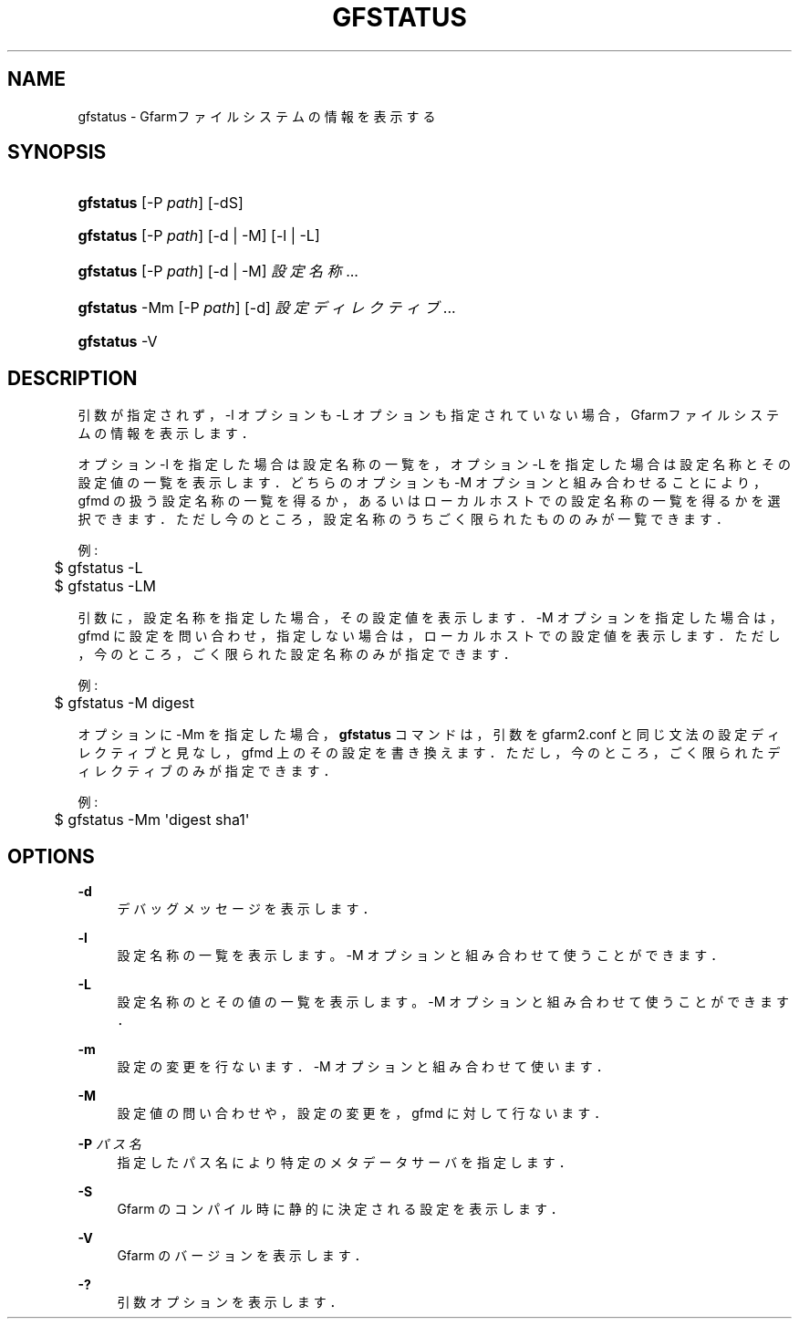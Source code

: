 '\" t
.\"     Title: gfstatus
.\"    Author: [FIXME: author] [see http://www.docbook.org/tdg5/en/html/author]
.\" Generator: DocBook XSL Stylesheets vsnapshot <http://docbook.sf.net/>
.\"      Date: 24 Oct 2018
.\"    Manual: Gfarm
.\"    Source: Gfarm
.\"  Language: English
.\"
.TH "GFSTATUS" "1" "24 Oct 2018" "Gfarm" "Gfarm"
.\" -----------------------------------------------------------------
.\" * Define some portability stuff
.\" -----------------------------------------------------------------
.\" ~~~~~~~~~~~~~~~~~~~~~~~~~~~~~~~~~~~~~~~~~~~~~~~~~~~~~~~~~~~~~~~~~
.\" http://bugs.debian.org/507673
.\" http://lists.gnu.org/archive/html/groff/2009-02/msg00013.html
.\" ~~~~~~~~~~~~~~~~~~~~~~~~~~~~~~~~~~~~~~~~~~~~~~~~~~~~~~~~~~~~~~~~~
.ie \n(.g .ds Aq \(aq
.el       .ds Aq '
.\" -----------------------------------------------------------------
.\" * set default formatting
.\" -----------------------------------------------------------------
.\" disable hyphenation
.nh
.\" disable justification (adjust text to left margin only)
.ad l
.\" -----------------------------------------------------------------
.\" * MAIN CONTENT STARTS HERE *
.\" -----------------------------------------------------------------
.SH "NAME"
gfstatus \- Gfarmファイルシステムの情報を表示する
.SH "SYNOPSIS"
.HP \w'\fBgfstatus\fR\ 'u
\fBgfstatus\fR [\-P\ \fIpath\fR] [\-dS]
.HP \w'\fBgfstatus\fR\ 'u
\fBgfstatus\fR [\-P\ \fIpath\fR] [\-d | \-M] [\-l | \-L]
.HP \w'\fBgfstatus\fR\ 'u
\fBgfstatus\fR [\-P\ \fIpath\fR] [\-d | \-M] \fI設定名称\fR...
.HP \w'\fBgfstatus\fR\ 'u
\fBgfstatus\fR \-Mm [\-P\ \fIpath\fR] [\-d] \fI設定ディレクティブ\fR...
.HP \w'\fBgfstatus\fR\ 'u
\fBgfstatus\fR \-V
.SH "DESCRIPTION"
.PP
引数が指定されず，\-l オプションも \-L オプションも指定されていない場合， Gfarmファイルシステムの情報を表示します．
.PP
オプション \-l を指定した場合は設定名称の一覧を， オプション \-L を指定した場合は設定名称とその設定値の一覧を表示します． どちらのオプションも \-M オプションと組み合わせることにより， gfmd の扱う設定名称の一覧を得るか，あるいはローカルホストでの設定名称 の一覧を得るかを選択できます． ただし今のところ，設定名称のうちごく限られたもののみが一覧できます．
.PP
例:
.sp
.if n \{\
.RS 4
.\}
.nf
	$ gfstatus \-L
	$ gfstatus \-LM
.fi
.if n \{\
.RE
.\}
.PP
引数に，設定名称を指定した場合，その設定値を表示します． \-M オプションを指定した場合は，gfmd に設定を問い合わせ， 指定しない場合は，ローカルホストでの設定値を表示します． ただし，今のところ，ごく限られた設定名称のみが指定できます．
.PP
例:
.sp
.if n \{\
.RS 4
.\}
.nf
	$ gfstatus \-M digest
.fi
.if n \{\
.RE
.\}
.PP
オプションに \-Mm を指定した場合，
\fBgfstatus\fR
コマンドは， 引数を gfarm2\&.conf と同じ文法の設定ディレクティブと見なし， gfmd 上のその設定を書き換えます． ただし，今のところ，ごく限られたディレクティブのみが指定できます．
.PP
例:
.sp
.if n \{\
.RS 4
.\}
.nf
	$ gfstatus \-Mm \*(Aqdigest sha1\*(Aq
.fi
.if n \{\
.RE
.\}
.SH "OPTIONS"
.PP
\fB\-d\fR
.RS 4
デバッグメッセージを表示します．
.RE
.PP
\fB\-l\fR
.RS 4
設定名称の一覧を表示します。 \-M オプションと組み合わせて使うことができます．
.RE
.PP
\fB\-L\fR
.RS 4
設定名称のとその値の一覧を表示します。 \-M オプションと組み合わせて使うことができます．
.RE
.PP
\fB\-m\fR
.RS 4
設定の変更を行ないます． \-M オプションと組み合わせて使います．
.RE
.PP
\fB\-M\fR
.RS 4
設定値の問い合わせや，設定の変更を，gfmd に対して行ないます．
.RE
.PP
\fB\-P\fR \fIパス名\fR
.RS 4
指定したパス名により特定のメタデータサーバを指定します．
.RE
.PP
\fB\-S\fR
.RS 4
Gfarm のコンパイル時に静的に決定される設定を表示します．
.RE
.PP
\fB\-V\fR
.RS 4
Gfarm のバージョンを表示します．
.RE
.PP
\fB\-?\fR
.RS 4
引数オプションを表示します．
.RE

